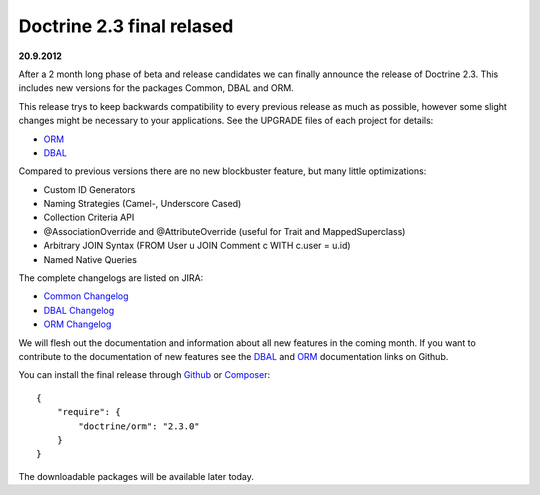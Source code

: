 Doctrine 2.3 final relased
==========================

**20.9.2012**

After a 2 month long phase of beta and release candidates we can finally
announce the release of Doctrine 2.3. This includes new versions for the
packages Common, DBAL and ORM.

This release trys to keep backwards compatibility to every previous release as
much as possible, however some slight changes might be necessary to your
applications. See the UPGRADE files of each project for details:

* `ORM <https://github.com/doctrine/doctrine2/blob/master/UPGRADE.md>`_
* `DBAL <https://github.com/doctrine/dbal/blob/master/UPGRADE>`_

Compared to previous versions there are no new blockbuster feature, but many
little optimizations:

* Custom ID Generators
* Naming Strategies (Camel-, Underscore Cased)
* Collection Criteria API
* @AssociationOverride and @AttributeOverride (useful for Trait and
  MappedSuperclass)
* Arbitrary JOIN Syntax (FROM User u JOIN Comment c WITH c.user = u.id)
* Named Native Queries

The complete changelogs are listed on JIRA:

* `Common Changelog
  <http://www.doctrine-project.org/jira/browse/DCOM/fixforversion/10183>`_
* `DBAL Changelog
  <http://www.doctrine-project.org/jira/browse/DBAL/fixforversion/10184>`_
* `ORM Changelog
  <http://www.doctrine-project.org/jira/browse/DDC/fixforversion/10185>`_

We will flesh out the documentation and information about all new features in
the coming month. If you want to contribute to the documentation of new
features see the `DBAL <https://github.com/doctrine/dbal-documentation>`_ and
`ORM <https://github.com/doctrine/orm-documentation>`_ documentation links on
Github.

You can install the final release through `Github <https://github.com/doctrine/doctrine2>`_
or `Composer <http://www.packagist.org>`_:

::

    {
        "require": {
            "doctrine/orm": "2.3.0"
        }
    }

The downloadable packages will be available later today.

.. author:: Benjamin Eberlei 
.. categories:: none
.. tags:: none
.. comments::

